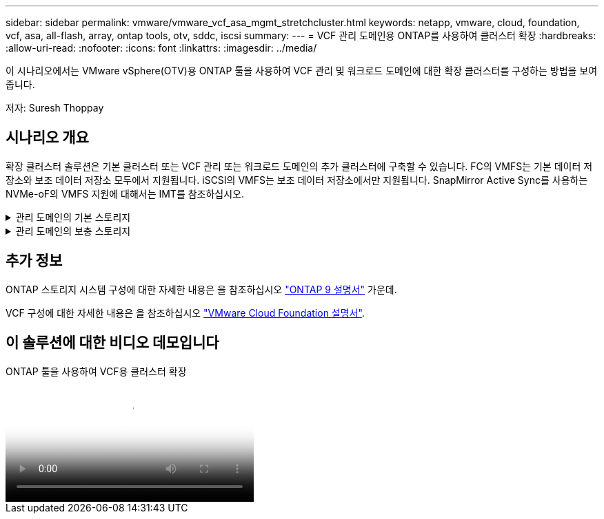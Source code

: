 ---
sidebar: sidebar 
permalink: vmware/vmware_vcf_asa_mgmt_stretchcluster.html 
keywords: netapp, vmware, cloud, foundation, vcf, asa, all-flash, array, ontap tools, otv, sddc, iscsi 
summary:  
---
= VCF 관리 도메인용 ONTAP를 사용하여 클러스터 확장
:hardbreaks:
:allow-uri-read: 
:nofooter: 
:icons: font
:linkattrs: 
:imagesdir: ../media/


[role="lead"]
이 시나리오에서는 VMware vSphere(OTV)용 ONTAP 툴을 사용하여 VCF 관리 및 워크로드 도메인에 대한 확장 클러스터를 구성하는 방법을 보여 줍니다.

저자: Suresh Thoppay



== 시나리오 개요

확장 클러스터 솔루션은 기본 클러스터 또는 VCF 관리 또는 워크로드 도메인의 추가 클러스터에 구축할 수 있습니다. FC의 VMFS는 기본 데이터 저장소와 보조 데이터 저장소 모두에서 지원됩니다. iSCSI의 VMFS는 보조 데이터 저장소에서만 지원됩니다. SnapMirror Active Sync를 사용하는 NVMe-oF의 VMFS 지원에 대해서는 IMT를 참조하십시오.

.관리 도메인의 기본 스토리지
[%collapsible]
====
VCF 5.2 이상에서는 VCF 가져오기 도구를 사용하여 VSAN 없이 관리 도메인을 배포할 수 있습니다. VCF 가져오기 도구의 변환 옵션을 사용하면 기존 vCenter를 관리 도메인에 구축할 수 있습니다. vCenter의 모든 클러스터가 관리 도메인의 일부가 됩니다. 각 클러스터에는 변환할 자체 분산 스위치가 있어야 합니다. VCF 가져오기 툴이 여러 네트워크 프로필을 지원할 때까지 vMotion 네트워크에 확장 VLAN을 사용하는 것이 좋습니다.

. vSphere 호스트 구축
. 로컬 데이터 저장소에 vCenter 서버 구축(관리 도메인으로 변환될 vSphere 호스트에 vCenter가 공존해야 함)
. VMware vSphere용 ONTAP 툴을 구축합니다
. VMware vSphere용 SnapCenter 플러그인 배포(선택 사항)
. 데이터 저장소 생성(FC 존 구성이 제자리에 있어야 함)
. VM을 새로 생성된 데이터 저장소로 마이그레이션합니다
. vSphere 클러스터를 보호합니다



NOTE: 클러스터가 확장되거나 축소될 때마다 소스 또는 타겟의 변경 사항을 나타내려면 클러스터에 대한 ONTAP 툴의 호스트 클러스터 관계를 업데이트해야 합니다.

====
.관리 도메인의 보충 스토리지
[%collapsible]
====
관리 도메인이 가동되어 실행 중이면 ONTAP 툴을 사용하여 추가 데이터 저장소를 생성할 수 있습니다. 이렇게 하면 정합성 보장 그룹 확장이 트리거됩니다.


TIP: vSphere 클러스터가 보호되는 경우 클러스터의 모든 데이터 저장소가 보호됩니다.

Cloud Builder 툴을 사용하여 VCF 환경을 구축하는 경우 iSCSI를 통해 보충 스토리지를 생성하려면 ONTAP 툴을 구축하여 iSCSI 데이터 저장소를 생성하고 vSphere 클러스터를 보호합니다.


NOTE: 클러스터가 확장되거나 축소될 때마다 소스 또는 타겟의 변경 사항을 나타내려면 클러스터에 대한 ONTAP 툴의 호스트 클러스터 관계를 업데이트해야 합니다.

====


== 추가 정보

ONTAP 스토리지 시스템 구성에 대한 자세한 내용은 을 참조하십시오 link:https://docs.netapp.com/us-en/ontap["ONTAP 9 설명서"] 가운데.

VCF 구성에 대한 자세한 내용은 을 참조하십시오 link:https://docs.vmware.com/en/VMware-Cloud-Foundation/index.html["VMware Cloud Foundation 설명서"].



== 이 솔루션에 대한 비디오 데모입니다

.ONTAP 툴을 사용하여 VCF용 클러스터 확장
video::569a91a9-2679-4414-b6dc-b25d00ff0c5a[panopto,width=360]
